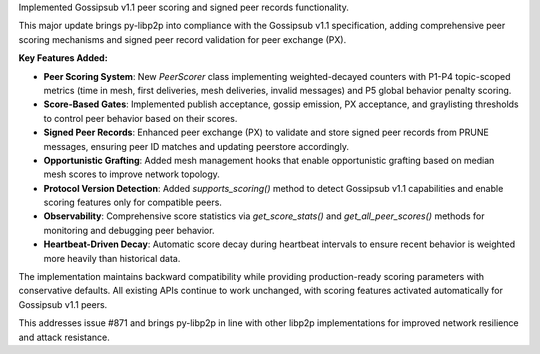 Implemented Gossipsub v1.1 peer scoring and signed peer records functionality.

This major update brings py-libp2p into compliance with the Gossipsub v1.1 specification,
adding comprehensive peer scoring mechanisms and signed peer record validation for peer exchange (PX).

**Key Features Added:**

* **Peer Scoring System**: New `PeerScorer` class implementing weighted-decayed counters
  with P1-P4 topic-scoped metrics (time in mesh, first deliveries, mesh deliveries, invalid messages)
  and P5 global behavior penalty scoring.

* **Score-Based Gates**: Implemented publish acceptance, gossip emission, PX acceptance,
  and graylisting thresholds to control peer behavior based on their scores.

* **Signed Peer Records**: Enhanced peer exchange (PX) to validate and store signed peer
  records from PRUNE messages, ensuring peer ID matches and updating peerstore accordingly.

* **Opportunistic Grafting**: Added mesh management hooks that enable opportunistic
  grafting based on median mesh scores to improve network topology.

* **Protocol Version Detection**: Added `supports_scoring()` method to detect Gossipsub v1.1
  capabilities and enable scoring features only for compatible peers.

* **Observability**: Comprehensive score statistics via `get_score_stats()` and
  `get_all_peer_scores()` methods for monitoring and debugging peer behavior.

* **Heartbeat-Driven Decay**: Automatic score decay during heartbeat intervals to
  ensure recent behavior is weighted more heavily than historical data.

The implementation maintains backward compatibility while providing production-ready
scoring parameters with conservative defaults. All existing APIs continue to work
unchanged, with scoring features activated automatically for Gossipsub v1.1 peers.

This addresses issue #871 and brings py-libp2p in line with other libp2p implementations
for improved network resilience and attack resistance.
